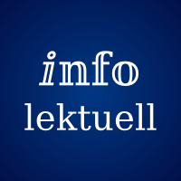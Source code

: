 #let logo(body) = context [
  #set text(lang: "de", font: "DejaVu Serif", fill: white)
  #set align(center+horizon)
  #set page(
    width: 1in,
    height: 1in,
    margin: 0mm,
    fill: gradient.radial(rgb("#003884"), rgb("#020234"), focal-radius: 0%, radius: 100%)
  )
  #page(body)
]

#logo[
  #text(size: 18pt)[ⅈ𝕟𝕗𝕠]
  #linebreak()
  #text(size: 14pt)[lektuell]
]

#logo[
  #text(size: 20pt)[ⅈ]
]
